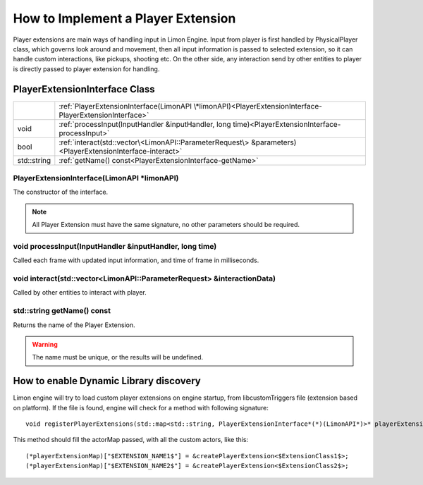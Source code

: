 .. _implementPlayerExtension:

===================================
How to Implement a Player Extension
===================================

Player extensions are main ways of handling input in Limon Engine. Input from player is first handled by PhysicalPlayer class, which governs look around and movement, then all input information is passed to selected extension, so it can handle custom interactions, like pickups, shooting etc. On the other side, any interaction send by other entities to player is directly passed to player extension for handling.

PlayerExtensionInterface Class
______________________________

+---------------------------------------------------+--------------------------------------------------------------------------------------------------------------------+
|                                                   |:ref:`PlayerExtensionInterface(LimonAPI \*limonAPI)<PlayerExtensionInterface-PlayerExtensionInterface>`             |
+---------------------------------------------------+--------------------------------------------------------------------------------------------------------------------+
| void                                              |:ref:`processInput(InputHandler &inputHandler, long time)<PlayerExtensionInterface-processInput>`                   |
+---------------------------------------------------+--------------------------------------------------------------------------------------------------------------------+
| bool                                              |:ref:`interact(std::vector\<LimonAPI::ParameterRequest\> &parameters)<PlayerExtensionInterface-interact>`           |
+---------------------------------------------------+--------------------------------------------------------------------------------------------------------------------+
| std::string                                       |:ref:`getName() const<PlayerExtensionInterface-getName>`                                                            |
+---------------------------------------------------+--------------------------------------------------------------------------------------------------------------------+

.. _PlayerExtensionInterface-PlayerExtensionInterface:

PlayerExtensionInterface(LimonAPI \*limonAPI)
================================================
The constructor of the interface.

.. note::
    All Player Extension must have the same signature, no other parameters should be required.

.. _PlayerExtensionInterface-processInput:

void processInput(InputHandler &inputHandler, long time)
=======================================================

Called each frame with updated input information, and time of frame in milliseconds.

.. _PlayerExtensionInterface-interact:

void interact(std::vector<LimonAPI::ParameterRequest> &interactionData)
=======================================================================

Called by other entities to interact with player.

.. _PlayerExtensionInterface-getName:

std::string getName() const
===============

Returns the name of the Player Extension.

.. warning::
    The name must be unique, or the results will be undefined.

.. _ActorInterface-enableDynamicDiscovery:

How to enable Dynamic Library discovery
_______________________________________

Limon engine will try to load custom player extensions on engine startup, from libcustomTriggers file (extension based on platform). If the file is found, engine will check for a method with following signature:
::

    void registerPlayerExtensions(std::map<std::string, PlayerExtensionInterface*(*)(LimonAPI*)>* playerExtensionMap)

This method should fill the actorMap passed, with all the custom actors, like this:
::

    (*playerExtensionMap)["$EXTENSION_NAME1$"] = &createPlayerExtension<$ExtensionClass1$>;
    (*playerExtensionMap)["$EXTENSION_NAME2$"] = &createPlayerExtension<$ExtensionClass2$>;
